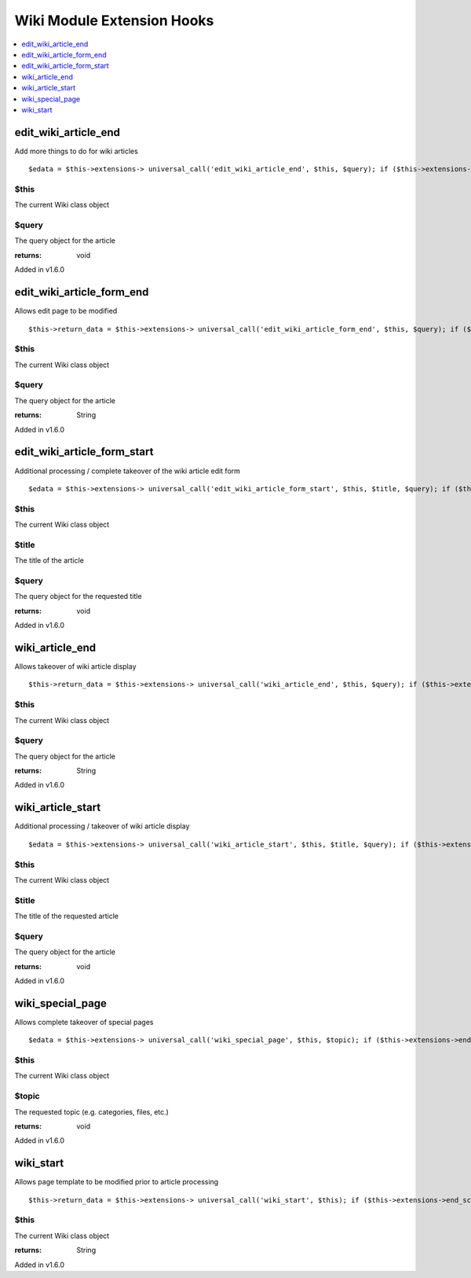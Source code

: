 Wiki Module Extension Hooks
===========================

.. contents::
	:local:
	:depth: 1


edit\_wiki\_article\_end
------------------------

Add more things to do for wiki articles

::

	$edata = $this->extensions-> universal_call('edit_wiki_article_end', $this, $query); if ($this->extensions->end_script === TRUE) return;

$this
~~~~~

The current Wiki class object

$query
~~~~~~

The query object for the article

:returns:
    void

Added in v1.6.0

edit\_wiki\_article\_form\_end
------------------------------

Allows edit page to be modified

::

	$this->return_data = $this->extensions-> universal_call('edit_wiki_article_form_end', $this, $query); if ($this->extensions->end_script === TRUE) return;

$this
~~~~~

The current Wiki class object

$query
~~~~~~

The query object for the article

:returns:
    String

Added in v1.6.0

edit\_wiki\_article\_form\_start
--------------------------------

Additional processing / complete takeover of the wiki article edit form

::

	$edata = $this->extensions-> universal_call('edit_wiki_article_form_start', $this, $title, $query); if ($this->extensions->end_script === TRUE) return;

$this
~~~~~

The current Wiki class object

$title
~~~~~~

The title of the article

$query
~~~~~~

The query object for the requested title

:returns:
    void

Added in v1.6.0

wiki\_article\_end
------------------

Allows takeover of wiki article display

::

	$this->return_data = $this->extensions-> universal_call('wiki_article_end', $this, $query); if ($this->extensions->end_script === TRUE) return;

$this
~~~~~

The current Wiki class object

$query
~~~~~~

The query object for the article

:returns:
    String

Added in v1.6.0

wiki\_article\_start
--------------------

Additional processing / takeover of wiki article display

::

	$edata = $this->extensions-> universal_call('wiki_article_start', $this, $title, $query); if ($this->extensions->end_script === TRUE) return;

$this
~~~~~

The current Wiki class object

$title
~~~~~~

The title of the requested article

$query
~~~~~~

The query object for the article

:returns:
    void

Added in v1.6.0

wiki\_special\_page
-------------------

Allows complete takeover of special pages

::

	$edata = $this->extensions-> universal_call('wiki_special_page', $this, $topic); if ($this->extensions->end_script === TRUE) return;

$this
~~~~~

The current Wiki class object

$topic
~~~~~~

The requested topic (e.g. categories, files, etc.)

:returns:
    void

Added in v1.6.0

wiki\_start
-----------

Allows page template to be modified prior to article processing

::

	$this->return_data = $this->extensions-> universal_call('wiki_start', $this); if ($this->extensions->end_script === TRUE) return;

$this
~~~~~

The current Wiki class object

:returns:
    String

Added in v1.6.0
